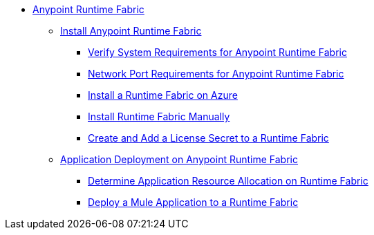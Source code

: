 // TOC File

* link:/project-worker-cloud/overview[Anypoint Runtime Fabric]
** link:/project-worker-cloud/installation[Install Anypoint Runtime Fabric]
*** link:/project-worker-cloud/install-sys-reqs[Verify System Requirements for Anypoint Runtime Fabric]
*** link:/project-worker-cloud/install-port-reqs[Network Port Requirements for Anypoint Runtime Fabric]
*** link:/project-worker-cloud/install-azure[Install a Runtime Fabric on Azure]
*** link:/project-worker-cloud/install-manual[Install Runtime Fabric Manually]
*** link:/anypoint-runtime-fabric/install-add-license[Create and Add a License Secret to a Runtime Fabric]
** link:/project-worker-cloud/deploy-about[Application Deployment on Anypoint Runtime Fabric]
*** link:/project-worker-cloud/deploy-resource-alllocation[Determine Application Resource Allocation on Runtime Fabric]
*** link:/project-worker-cloud/deploy-to-runtime-fabric[Deploy a Mule Application to a Runtime Fabric]
